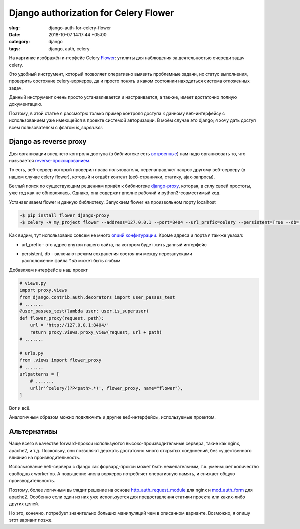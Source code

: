 ======================================
Django authorization for Celery Flower
======================================

:slug: django-auth-for-celery-flower
:date: 2018-10-07 14:17:44 +05:00
:category: django
:tags: django, auth, celery


.. image:: {filename}/images/2018-10-07-celery-flower.jpeg
   :alt: Celery Flower interface
   :width: 550px
   :align: left
   :class: post-image

На картинке изображён интерфейс Celery Flower_: утилиты для наблюдения за
деятельностью очереди задач celery.

Это удобный инструмент, который позволяет оперативно выявить проблемные задачи,
их статус выполнeния, проверить состояние celery-воркеров, да и просто понять
в каком состоянии находиться система отложенных задач.

Данный инструмент очень просто устанавливается и настраивается, а так-же, имеет
достаточно полную документацию.

Поэтому, в этой статье я рассмотрю только пример контроля доступа к данному
веб-интерфейсу с использованием уже имеющейся в проекте системой авторизации.
В моём случае это django; я хочу дать доступ всем пользователям с флагом
`is_superuser`.

Django as reverse proxy
=======================

Для организации внешнего контроля доступа (в библиотеке есть встроенные_)
нам надо организовать то, что называется reverse-проксированием_.

То есть, веб-сервер который проверил права пользователя, перенаправляет
запрос другому веб-серверу (в нашем случае celery flower), который
и отдаёт контент (веб-странички, статику, ajax-запросы).

Беглый поиск по существующим решениям привёл к библиотеке django-proxy_, которая,
в силу своей простоты, уже год как не обновлялась. Однако, она содержит вполне
рабочий и python3-совместимый код.

Устанавливаем flower и данную библиотеку. Запускаем flower на произвольном порту localhost

.. code-block:: bash

    ~$ pip install flower django-proxy
    ~$ celery -A my_project flower --address=127.0.0.1 --port=8404 --url_prefix=celery --persistent=True --db=../flower.db

Как видим, тут использовано совсем не много `опций конфигурации`_. Кроме
адреса и порта я так-же указал:

* url_prefix - это адрес внутри нашего сайта, на котором будет жить данный интерфейс
* | persistent, db - включают режим сохранения состояния между перезапусками
  | расположение файла `*.db` может быть любым

  
Добавляем интерфейс в наш проект
    
.. code-block:: python

    # views.py
    import proxy.views
    from django.contrib.auth.decorators import user_passes_test
    # .......
    @user_passes_test(lambda user: user.is_superuser)
    def flower_proxy(request, path):
        url = 'http://127.0.0.1:8404/'
	return proxy.views.proxy_view(request, url + path)
    # .......
    
    # urls.py
    from .views import flower_proxy
    # .......
    urlpatterns = [
	# .......
        url(r'^celery/(?P<path>.*)', flower_proxy, name="flower"),
    ]

Вот и всё.

Аналогичным образом можно подключить и другие веб-интерфейсы, используемые проектом.

Альтернативы
============

Чаще всего в качестве forward-прокси используются высоко-производительные
сервера, такие как nginx, apache2, и т.д. Поскольку, они позволяют держать достаточно
много открытых соединений, без существенного влияния на производительность.

Использование веб-сервера с django как форвард-прокси может быть нежелательным, т.к.
уменьшает количество свободных worker'ов. А повышение числа воркеров потребляет
оперативную память, и снижает общую производительность.

Поэтому, более логичным выглядит решение на основе `http_auth_request_module`_ для
nginx и `mod_auth_form`_ для apache2. Особенно если один из них уже используется для
предоставления статики проекта или каких-либо других целей.

Но это, конечно, потребует значительно больших манипуляций чем в описанном варианте.
Возможно, я опишу этот вариант позже.

.. _Flower: https://flower.readthedocs.io/en/latest/
.. _встроенные: https://flower.readthedocs.io/en/latest/auth.html
.. _reverse-проксированием: https://ru.wikipedia.org/wiki/%D0%9E%D0%B1%D1%80%D0%B0%D1%82%D0%BD%D1%8B%D0%B9_%D0%BF%D1%80%D0%BE%D0%BA%D1%81%D0%B8
.. _django-proxy: https://github.com/mjumbewu/django-proxy
.. _опций конфигурации: https://flower.readthedocs.io/en/latest/config.html
.. _http_auth_request_module: https://docs.nginx.com/nginx/admin-guide/security-controls/configuring-subrequest-authentication/
.. _mod_auth_form: https://httpd.apache.org/docs/trunk/mod/mod_auth_form.html
